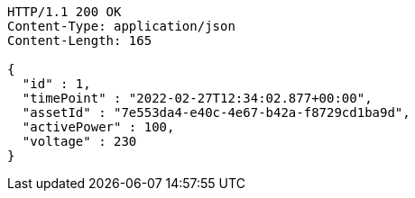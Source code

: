 [source,http,options="nowrap"]
----
HTTP/1.1 200 OK
Content-Type: application/json
Content-Length: 165

{
  "id" : 1,
  "timePoint" : "2022-02-27T12:34:02.877+00:00",
  "assetId" : "7e553da4-e40c-4e67-b42a-f8729cd1ba9d",
  "activePower" : 100,
  "voltage" : 230
}
----